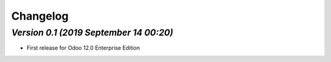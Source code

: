 .. _changelog:

Changelog
=========

`Version 0.1 (2019 September 14 00:20)`
---------------------------------------

- First release for Odoo 12.0 Enterprise Edition

